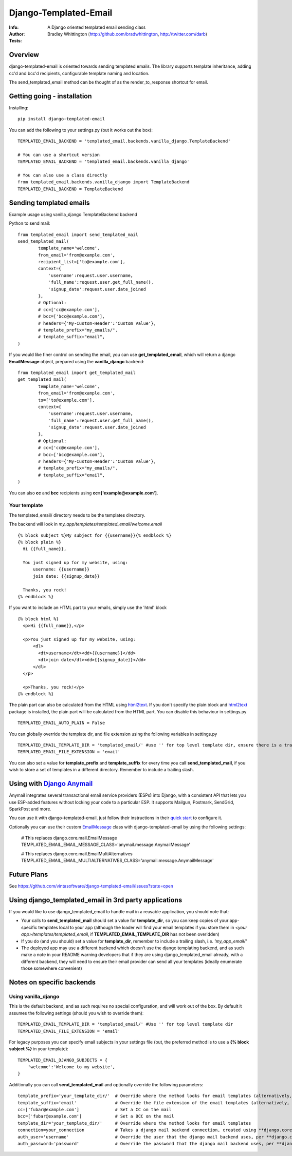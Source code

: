 ==============================
Django-Templated-Email
==============================

|GitterBadge|_ |PypiversionBadge|_ |PythonVersionsBadge|_ |LicenseBadge|_

:Info: A Django oriented templated email sending class
:Author: Bradley Whittington (http://github.com/bradwhittington, http://twitter.com/darb)
:Tests: |TravisBadge|_ |CoverageBadge|_


Overview
=================
django-templated-email is oriented towards sending templated emails.
The library supports template inheritance, adding cc'd and bcc'd recipients,
configurable template naming and location.

The send_templated_email method can be thought of as the render_to_response
shortcut for email.

Getting going - installation
==============================

Installing::

    pip install django-templated-email

You can add the following to your settings.py (but it works out the box)::

    TEMPLATED_EMAIL_BACKEND = 'templated_email.backends.vanilla_django.TemplateBackend'

    # You can use a shortcut version
    TEMPLATED_EMAIL_BACKEND = 'templated_email.backends.vanilla_django'

    # You can also use a class directly
    from templated_email.backends.vanilla_django import TemplateBackend
    TEMPLATED_EMAIL_BACKEND = TemplateBackend


Sending templated emails
==============================

Example usage using vanilla_django TemplateBackend backend

Python to send mail::

    from templated_email import send_templated_mail
    send_templated_mail(
            template_name='welcome',
            from_email='from@example.com',
            recipient_list=['to@example.com'],
            context={
                'username':request.user.username,
                'full_name':request.user.get_full_name(),
                'signup_date':request.user.date_joined
            },
            # Optional:
            # cc=['cc@example.com'],
            # bcc=['bcc@example.com'],
            # headers={'My-Custom-Header':'Custom Value'},
            # template_prefix="my_emails/",
            # template_suffix="email",
    )

If you would like finer control on sending the email, you can use **get_templated_email**, which will return a django **EmailMessage** object, prepared using the **vanilla_django** backend::

    from templated_email import get_templated_mail
    get_templated_mail(
            template_name='welcome',
            from_email='from@example.com',
            to=['to@example.com'],
            context={
                'username':request.user.username,
                'full_name':request.user.get_full_name(),
                'signup_date':request.user.date_joined
            },
            # Optional:
            # cc=['cc@example.com'],
            # bcc=['bcc@example.com'],
            # headers={'My-Custom-Header':'Custom Value'},
            # template_prefix="my_emails/",
            # template_suffix="email",
    )

You can also **cc** and **bcc** recipients using **cc=['example@example.com']**.

Your template
-------------

The templated_email/ directory needs to be the templates directory.

The backend will look in *my_app/templates/templated_email/welcome.email* ::

    {% block subject %}My subject for {{username}}{% endblock %}
    {% block plain %}
      Hi {{full_name}},

      You just signed up for my website, using:
          username: {{username}}
          join date: {{signup_date}}

      Thanks, you rock!
    {% endblock %}

If you want to include an HTML part to your emails, simply use the 'html' block ::

    {% block html %}
      <p>Hi {{full_name}},</p>

      <p>You just signed up for my website, using:
          <dl>
            <dt>username</dt><dd>{{username}}</dd>
            <dt>join date</dt><dd>{{signup_date}}</dd>
          </dl>
      </p>

      <p>Thanks, you rock!</p>
    {% endblock %}

The plain part can also be calculated from the HTML using `html2text <https://pypi.python.org/pypi/html2text>`_. If you don't specify the plain block and `html2text <https://pypi.python.org/pypi/html2text>`_ package is installed, the plain part will be calculated from the HTML part. You can disable this behaviour in settings.py ::

    TEMPLATED_EMAIL_AUTO_PLAIN = False

You can globally override the template dir, and file extension using the following variables in settings.py ::

    TEMPLATED_EMAIL_TEMPLATE_DIR = 'templated_email/' #use '' for top level template dir, ensure there is a trailing slash
    TEMPLATED_EMAIL_FILE_EXTENSION = 'email'

You can also set a value for **template_prefix** and **template_suffix** for every time you call **send_templated_mail**, if you wish to store a set of templates in a different directory. Remember to include a trailing slash.

Using with `Django Anymail <https://github.com/anymail/django-anymail>`_
=========================================================================

Anymail integrates several transactional email service providers (ESPs) into Django, with a consistent API that lets you use ESP-added features without locking your code to a particular ESP. It supports Mailgun, Postmark, SendGrid, SparkPost and more.

You can use it with django-templated-email, just follow their instructions in their `quick start <https://anymail.readthedocs.io/en/latest/quickstart/>`_ to configure it.

Optionally you can use their custom `EmailMessage <https://anymail.readthedocs.io/en/latest/sending/anymail_additions/#anymail.message.AnymailMessage>`_ class with django-templated-email by using the following settings:

    # This replaces django.core.mail.EmailMessage
    TEMPLATED_EMAIL_EMAIL_MESSAGE_CLASS='anymail.message.AnymailMessage'

    # This replaces django.core.mail.EmailMultiAlternatives
    TEMPLATED_EMAIL_EMAIL_MULTIALTERNATIVES_CLASS='anymail.message.AnymailMessage'


Future Plans
=============

See https://github.com/vintasoftware/django-templated-email/issues?state=open

Using django_templated_email in 3rd party applications
=======================================================

If you would like to use django_templated_email to handle mail in a reusable application, you should note that:

* Your calls to **send_templated_mail** should set a value for **template_dir**, so you can keep copies of your app-specific templates local to your app (although the loader will find your email templates if you store them in *<your app>/templates/templated_email*, if **TEMPLATED_EMAIL_TEMPLATE_DIR** has not been overidden)
* If you do (and you should) set a value for **template_dir**, remember to include a trailing slash, i.e. *'my_app_email/'*
* The deployed app may use a different backend which doesn't use the django templating backend, and as such make a note in your README warning developers that if they are using django_templated_email already, with a different backend, they will need to ensure their email provider can send all your templates (ideally enumerate those somewhere convenient)

Notes on specific backends
==============================

Using vanilla_django
--------------------------

This is the default backend, and as such requires no special configuration, and will work out of the box. By default it assumes the following settings (should you wish to override them)::

    TEMPLATED_EMAIL_TEMPLATE_DIR = 'templated_email/' #Use '' for top level template dir
    TEMPLATED_EMAIL_FILE_EXTENSION = 'email'

For legacy purposes you can specify email subjects in your settings file (but, the preferred method is to use a **{% block subject %}** in your template)::

    TEMPLATED_EMAIL_DJANGO_SUBJECTS = {
        'welcome':'Welcome to my website',
    }

Additionally you can call **send_templated_mail** and optionally override the following parameters::

    template_prefix='your_template_dir/'  # Override where the method looks for email templates (alternatively, use template_dir)
    template_suffix='email'               # Override the file extension of the email templates (alternatively, use file_extension)
    cc=['fubar@example.com']              # Set a CC on the mail
    bcc=['fubar@example.com']             # Set a BCC on the mail
    template_dir='your_template_dir/'     # Override where the method looks for email templates
    connection=your_connection            # Takes a django mail backend connection, created using **django.core.mail.get_connection**
    auth_user='username'                  # Override the user that the django mail backend uses, per **django.core.mail.send_mail**
    auth_password='password'              # Override the password that the django mail backend uses, per **django.core.mail.send_mail**

.. _Django: http://djangoproject.com
.. |GitterBadge| image:: https://badges.gitter.im/vintasoftware/django-templated-email.svg
.. _GitterBadge: https://gitter.im/vintasoftware/django-templated-email?utm_source=badge&utm_medium=badge&utm_campaign=pr-badge&utm_content=badge
.. |TravisBadge| image:: https://travis-ci.org/vintasoftware/django-templated-email.svg?branch=develop
.. _TravisBadge: https://travis-ci.org/vintasoftware/django-templated-email
.. |CoverageBadge| image:: https://coveralls.io/repos/github/vintasoftware/django-templated-email/badge.svg?branch=develop
.. _CoverageBadge: https://coveralls.io/github/vintasoftware/django-templated-email?branch=develop
.. |PypiversionBadge| image:: https://img.shields.io/pypi/v/django-templated-email.svg
.. _PypiversionBadge: https://pypi.python.org/pypi/django-templated-email
.. |PythonVersionsBadge| image:: https://img.shields.io/pypi/pyversions/django-templated-email.svg
.. _PythonVersionsBadge: https://pypi.python.org/pypi/django-templated-email
.. |LicenseBadge| image:: https://img.shields.io/pypi/l/django-templated-email.svg
.. _LicenseBadge: https://github.com/vintasoftware/django-templated-email/blob/develop/LICENSE
